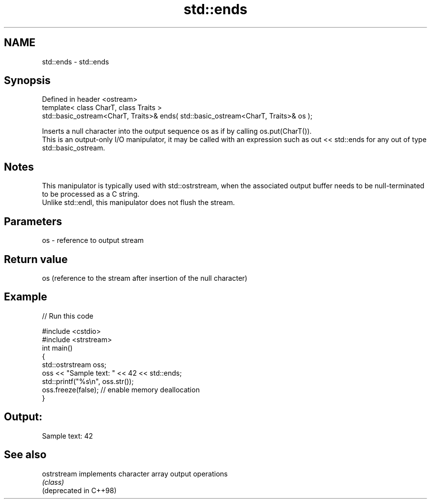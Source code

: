 .TH std::ends 3 "2020.03.24" "http://cppreference.com" "C++ Standard Libary"
.SH NAME
std::ends \- std::ends

.SH Synopsis

  Defined in header <ostream>
  template< class CharT, class Traits >
  std::basic_ostream<CharT, Traits>& ends( std::basic_ostream<CharT, Traits>& os );

  Inserts a null character into the output sequence os as if by calling os.put(CharT()).
  This is an output-only I/O manipulator, it may be called with an expression such as out << std::ends for any out of type std::basic_ostream.

.SH Notes

  This manipulator is typically used with std::ostrstream, when the associated output buffer needs to be null-terminated to be processed as a C string.
  Unlike std::endl, this manipulator does not flush the stream.

.SH Parameters


  os - reference to output stream


.SH Return value

  os (reference to the stream after insertion of the null character)

.SH Example

  
// Run this code

    #include <cstdio>
    #include <strstream>
    int main()
    {
        std::ostrstream oss;
        oss << "Sample text: " << 42 << std::ends;
        std::printf("%s\\n", oss.str());
        oss.freeze(false); // enable memory deallocation
    }

.SH Output:

    Sample text: 42


.SH See also



  ostrstream            implements character array output operations
                        \fI(class)\fP
  (deprecated in C++98)




